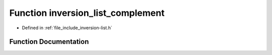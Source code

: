.. _exhale_function_inversion-list_8h_1a36f6b34e7ff8fb73b2ee83153530cb0e:

Function inversion_list_complement
==================================

- Defined in :ref:`file_include_inversion-list.h`


Function Documentation
----------------------


.. doxygenfunction:: inversion_list_complement(const InversionList *)
   :project: Inversion List